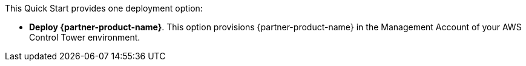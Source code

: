 // Edit this placeholder text to accurately describe your architecture.

This Quick Start provides one deployment option:

* *Deploy {partner-product-name}*. This option provisions {partner-product-name} in the Management Account of your AWS Control Tower environment.

